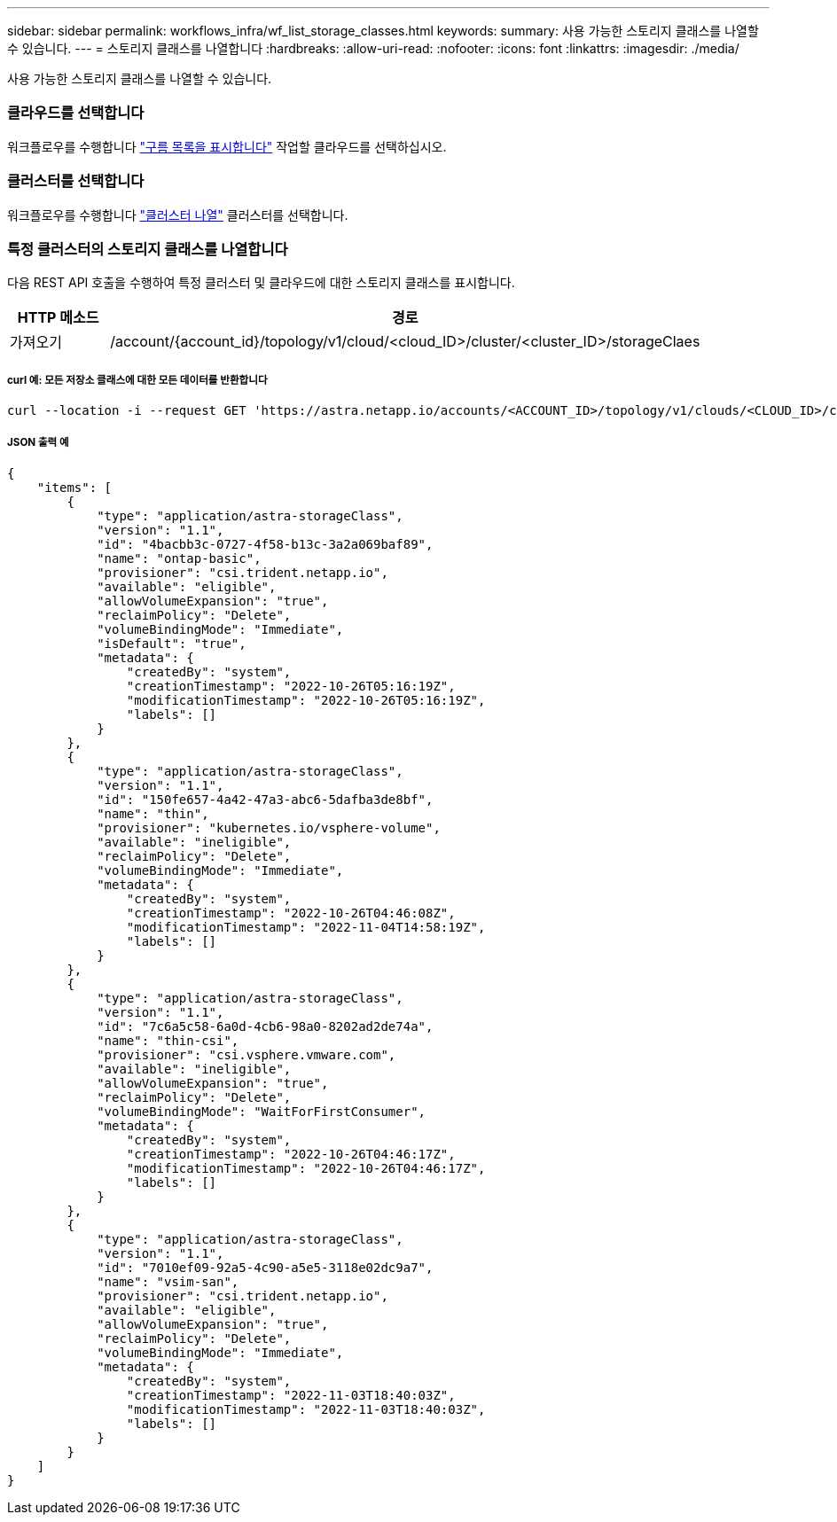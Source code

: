 ---
sidebar: sidebar 
permalink: workflows_infra/wf_list_storage_classes.html 
keywords:  
summary: 사용 가능한 스토리지 클래스를 나열할 수 있습니다. 
---
= 스토리지 클래스를 나열합니다
:hardbreaks:
:allow-uri-read: 
:nofooter: 
:icons: font
:linkattrs: 
:imagesdir: ./media/


[role="lead"]
사용 가능한 스토리지 클래스를 나열할 수 있습니다.



=== 클라우드를 선택합니다

워크플로우를 수행합니다 link:../workflows_infra/wf_list_clouds.html["구름 목록을 표시합니다"] 작업할 클라우드를 선택하십시오.



=== 클러스터를 선택합니다

워크플로우를 수행합니다 link:../workflows_infra/wf_list_clusters.html["클러스터 나열"] 클러스터를 선택합니다.



=== 특정 클러스터의 스토리지 클래스를 나열합니다

다음 REST API 호출을 수행하여 특정 클러스터 및 클라우드에 대한 스토리지 클래스를 표시합니다.

[cols="1,6"]
|===
| HTTP 메소드 | 경로 


| 가져오기 | /account/{account_id}/topology/v1/cloud/<cloud_ID>/cluster/<cluster_ID>/storageClaes 
|===


===== curl 예: 모든 저장소 클래스에 대한 모든 데이터를 반환합니다

[source, curl]
----
curl --location -i --request GET 'https://astra.netapp.io/accounts/<ACCOUNT_ID>/topology/v1/clouds/<CLOUD_ID>/clusters/<CLUSTER_ID>/storageClasses' --header 'Accept: */*' --header 'Authorization: Bearer <API_TOKEN>'
----


===== JSON 출력 예

[source, json]
----
{
    "items": [
        {
            "type": "application/astra-storageClass",
            "version": "1.1",
            "id": "4bacbb3c-0727-4f58-b13c-3a2a069baf89",
            "name": "ontap-basic",
            "provisioner": "csi.trident.netapp.io",
            "available": "eligible",
            "allowVolumeExpansion": "true",
            "reclaimPolicy": "Delete",
            "volumeBindingMode": "Immediate",
            "isDefault": "true",
            "metadata": {
                "createdBy": "system",
                "creationTimestamp": "2022-10-26T05:16:19Z",
                "modificationTimestamp": "2022-10-26T05:16:19Z",
                "labels": []
            }
        },
        {
            "type": "application/astra-storageClass",
            "version": "1.1",
            "id": "150fe657-4a42-47a3-abc6-5dafba3de8bf",
            "name": "thin",
            "provisioner": "kubernetes.io/vsphere-volume",
            "available": "ineligible",
            "reclaimPolicy": "Delete",
            "volumeBindingMode": "Immediate",
            "metadata": {
                "createdBy": "system",
                "creationTimestamp": "2022-10-26T04:46:08Z",
                "modificationTimestamp": "2022-11-04T14:58:19Z",
                "labels": []
            }
        },
        {
            "type": "application/astra-storageClass",
            "version": "1.1",
            "id": "7c6a5c58-6a0d-4cb6-98a0-8202ad2de74a",
            "name": "thin-csi",
            "provisioner": "csi.vsphere.vmware.com",
            "available": "ineligible",
            "allowVolumeExpansion": "true",
            "reclaimPolicy": "Delete",
            "volumeBindingMode": "WaitForFirstConsumer",
            "metadata": {
                "createdBy": "system",
                "creationTimestamp": "2022-10-26T04:46:17Z",
                "modificationTimestamp": "2022-10-26T04:46:17Z",
                "labels": []
            }
        },
        {
            "type": "application/astra-storageClass",
            "version": "1.1",
            "id": "7010ef09-92a5-4c90-a5e5-3118e02dc9a7",
            "name": "vsim-san",
            "provisioner": "csi.trident.netapp.io",
            "available": "eligible",
            "allowVolumeExpansion": "true",
            "reclaimPolicy": "Delete",
            "volumeBindingMode": "Immediate",
            "metadata": {
                "createdBy": "system",
                "creationTimestamp": "2022-11-03T18:40:03Z",
                "modificationTimestamp": "2022-11-03T18:40:03Z",
                "labels": []
            }
        }
    ]
}
----
